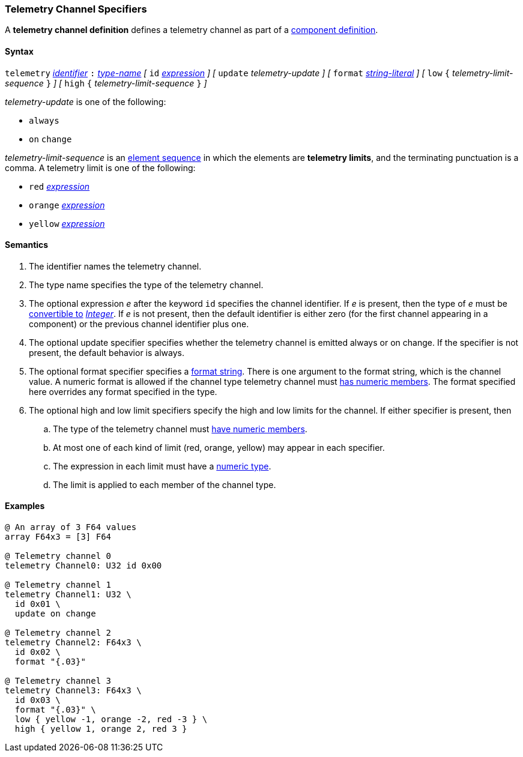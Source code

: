 === Telemetry Channel Specifiers

A *telemetry channel definition* defines a telemetry channel as part of a
<<Definitions_Component-Definitions,component definition>>.

==== Syntax

`telemetry` <<Lexical-Elements_Identifiers,_identifier_>>
`:` <<Type-Names,_type-name_>>
_[_ 
`id` <<Expressions,_expression_>>
_]_
_[_ 
`update` _telemetry-update_
_]_
_[_ 
`format` <<Expressions_String-Literals,_string-literal_>>
_]_
_[_ 
`low` `{` _telemetry-limit-sequence_ `}`
_]_ 
_[_ 
`high` `{` _telemetry-limit-sequence_ `}`
_]_ 

_telemetry-update_ is one of the following:

* `always`

* `on` `change`

_telemetry-limit-sequence_ is an
<<Element-Sequences,element sequence>>
in which the elements are *telemetry limits*,
and the terminating punctuation is a comma.
A telemetry limit is one of the following:

* `red` <<Expressions,_expression_>>

* `orange` <<Expressions,_expression_>>

* `yellow` <<Expressions,_expression_>>

==== Semantics

. The identifier names the telemetry channel.

. The type name specifies the type of the telemetry channel.

. The optional expression _e_ after the keyword `id` specifies the channel
identifier.  If _e_ is present, then the type of _e_ must be
<<Type-Checking_Type-Conversion,convertible to>>
<<Types_Internal-Types_Integer,_Integer_>>.
If _e_ is not present, then the
default identifier is either zero (for the first channel appearing in a
component) or the previous channel identifier plus one.

. The optional update specifier specifies whether the telemetry channel
is emitted always or on change.
If the specifier is not present, the default behavior is always.

. The optional format specifier specifies a <<Format-Strings,format string>>.
There is one argument to the format string, which is the channel value.  A
numeric format is allowed if the channel type telemetry channel must
<<Types_Types-with-Numeric-Members,has numeric members>>.  The format specified
here overrides any format specified in the type.

. The optional high and low limit specifiers specify the high and low limits
for the channel.  If either specifier is present, then

.. The type of the
telemetry channel must <<Types_Types-with-Numeric-Members,have numeric
members>>.

.. At most one of each kind of limit (red, orange, yellow) may appear
in each specifier.

.. The expression in each limit must have a 
<<Types_Internal-Types_Numeric-Types,numeric type>>.

.. The limit is applied to each member of the channel type.

==== Examples

[source,fpp]
----
@ An array of 3 F64 values
array F64x3 = [3] F64

@ Telemetry channel 0
telemetry Channel0: U32 id 0x00

@ Telemetry channel 1
telemetry Channel1: U32 \
  id 0x01 \
  update on change

@ Telemetry channel 2
telemetry Channel2: F64x3 \
  id 0x02 \
  format "{.03}"

@ Telemetry channel 3
telemetry Channel3: F64x3 \
  id 0x03 \
  format "{.03}" \
  low { yellow -1, orange -2, red -3 } \
  high { yellow 1, orange 2, red 3 }
----
